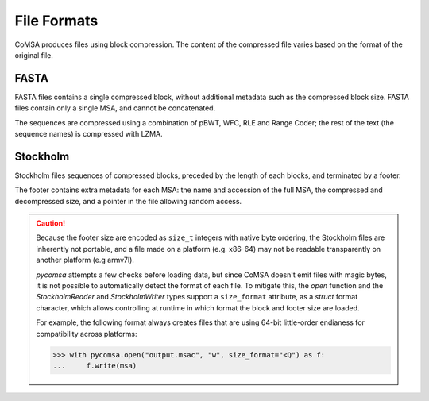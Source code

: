 File Formats
============

CoMSA produces files using block compression. The content of the compressed
file varies based on the format of the original file. 

FASTA
-----

FASTA files contains a single compressed block, without additional metadata
such as the compressed block size. FASTA files contain only a single MSA, 
and cannot be concatenated.

.. svgbob::
    :align: center

    +--------------------------+ 
    |                          |  
    |    Compressed block      |  
    |                          |  
    +--------------------------+ 

The sequences are compressed using a combination of pBWT, WFC, RLE and Range 
Coder; the rest of the text (the sequence names) is compressed with LZMA.


Stockholm 
---------

Stockholm files sequences of compressed blocks, preceded by the length of 
each blocks, and terminated by a footer.

.. svgbob::
    :align: center

    +--------------------------+  ^   .------.
    | Compressed block 1 size  |  |   |size_t|
    +--------------------------+  v   '------'
    |                          |  
    |    Compressed block 1    |  
    |                          |  
    +--------------------------+  ^  .------.
    | Compressed block 2 size  |  |  |size_t|
    +--------------------------+  v  '------'
    |                          | 
    |    Compressed block 2    |  
    |                          | 
    +--------------------------+
    |            ...           |
    +--------------------------+  ^  .------.
    | Compressed block n size  |  |  |size_t|
    +--------------------------+  v  '------'
    |                          |  
    |    Compressed block n    |  
    |                          | 
    +--------------------------+
    |          Footer          |
    +--------------------------+  ^  .------.
    |       Footer size        |  |  |size_t|
    +--------------------------+  v  '------'


The footer contains extra metadata for each MSA: the name and accession 
of the full MSA, the compressed and decompressed size, and a pointer in
the file allowing random access.


.. caution::

    Because the footer size are encoded as ``size_t`` integers with native
    byte ordering, the Stockholm files are inherently not portable, and a
    file made on a platform (e.g. x86-64) may not be readable transparently
    on another platform (e.g armv7l). 
    
    `pycomsa` attempts a few checks before loading data, but since CoMSA 
    doesn't emit files with magic bytes, it is not possible to automatically
    detect the format of each file. To mitigate this, the `open` function
    and the `StockholmReader` and `StockholmWriter` types support a 
    ``size_format`` attribute, as a `struct` format character, which 
    allows controlling at runtime in which format the block and footer size
    are loaded.

    For example, the following format always creates files that are 
    using 64-bit little-order endianess for compatibility across 
    platforms:

    .. code::

        >>> with pycomsa.open("output.msac", "w", size_format="<Q") as f:
        ...     f.write(msa)

